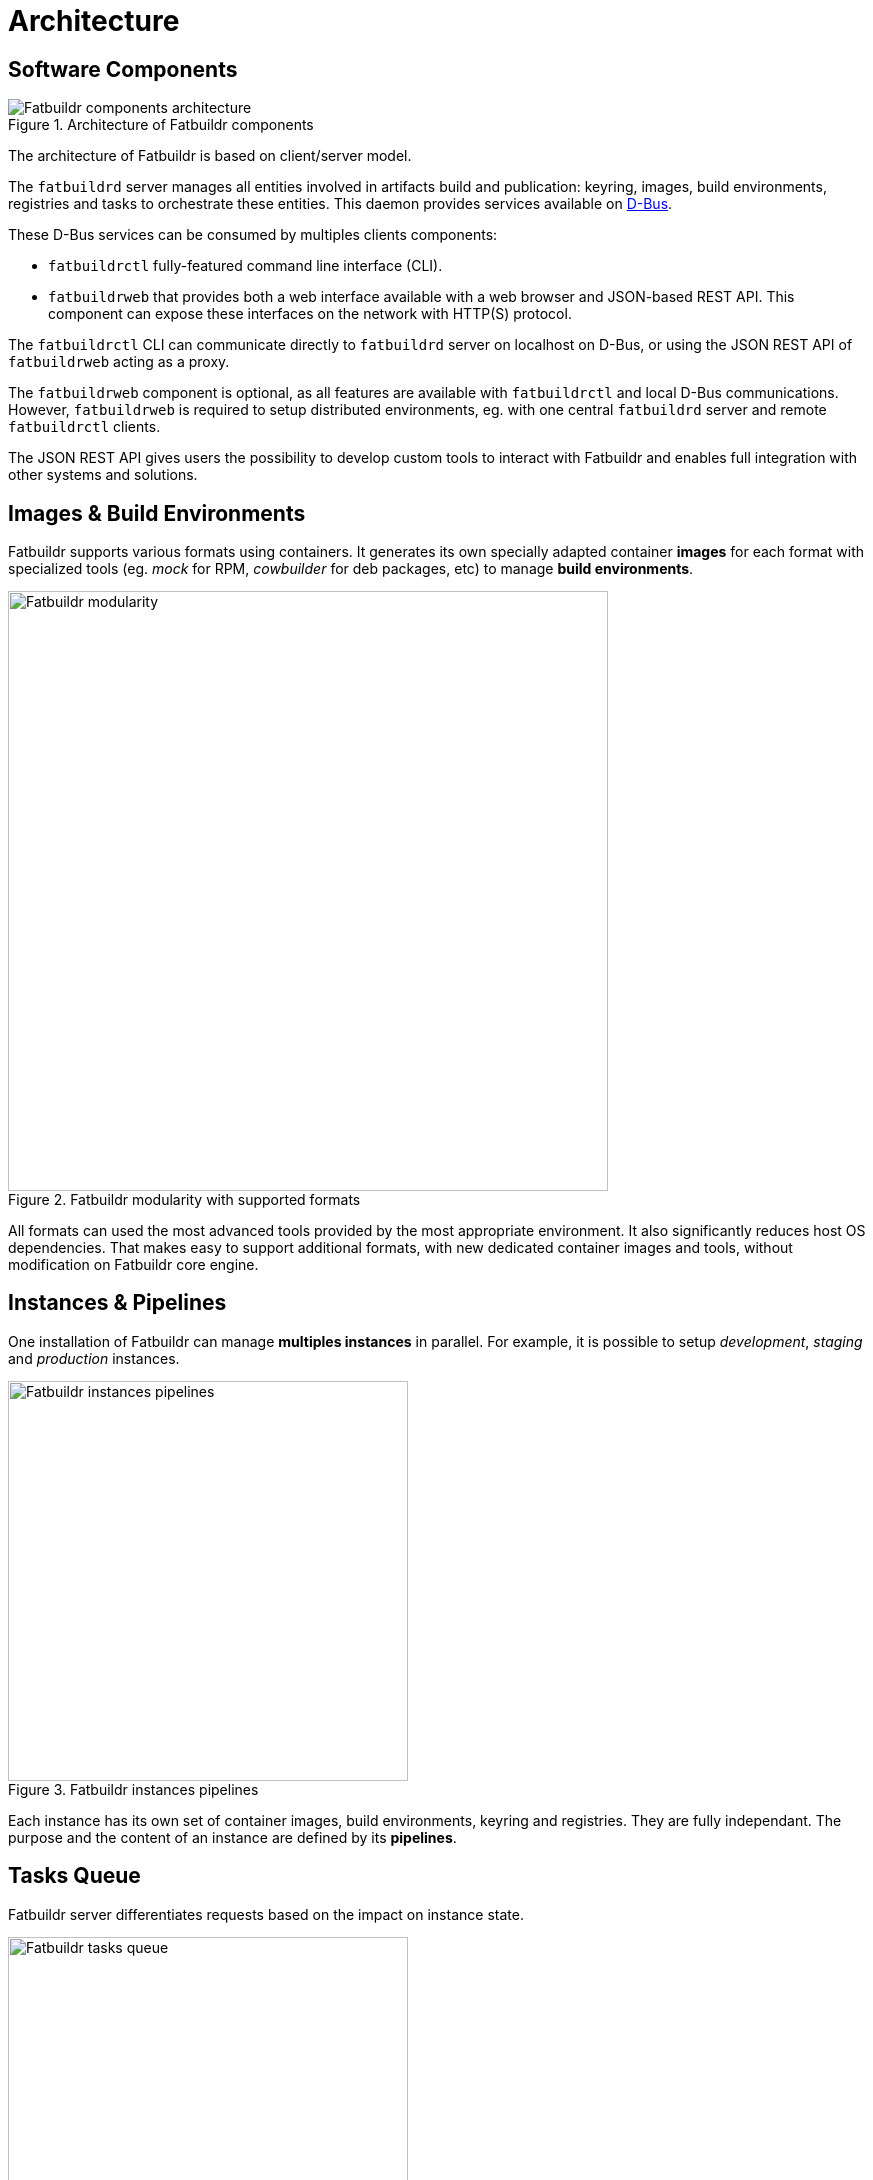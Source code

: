 = Architecture

[#components]
== Software Components

.Architecture of Fatbuildr components
image::fatbuildr_architecture.svg[alt=Fatbuildr components architecture,float=right]

The architecture of Fatbuildr is based on client/server model.

The `fatbuildrd` server manages all entities involved in artifacts build
and publication: keyring, images, build environments, registries and tasks to
orchestrate these entities. This daemon provides services available on
https://dbus.freedesktop.org[D-Bus].

These D-Bus services can be consumed by multiples clients components:

* `fatbuildrctl` fully-featured command line interface (CLI).
* `fatbuildrweb` that provides both a web interface available with a web
  browser and JSON-based REST API. This component can expose these interfaces
  on the network with HTTP(S) protocol.

The `fatbuildrctl` CLI can communicate directly to `fatbuildrd` server on
localhost on D-Bus, or using the JSON REST API of `fatbuildrweb` acting as a
proxy.

The `fatbuildrweb` component is optional, as all features are available with
`fatbuildrctl` and local D-Bus communications. However, `fatbuildrweb` is
required to setup distributed environments, eg. with one central `fatbuildrd`
server and remote `fatbuildrctl` clients.

The JSON REST API gives users the possibility to develop custom tools to
interact with Fatbuildr and enables full integration with other systems and
solutions.

[#containers]
== Images & Build Environments

Fatbuildr supports various formats using containers. It generates its own
specially adapted container *images* for each format with specialized tools
(eg. _mock_ for RPM, _cowbuilder_ for deb packages, etc) to manage *build
environments*.

.Fatbuildr modularity with supported formats
image::fatbuildr_formats.svg[alt=Fatbuildr modularity,width=600,align=center]

All formats can used the most advanced tools provided by the most appropriate
environment. It also significantly reduces host OS dependencies. That makes
easy to support additional formats, with new dedicated container images and
tools, without modification on Fatbuildr core engine.

[#instances]
== Instances & Pipelines

One installation of Fatbuildr can manage *multiples instances* in parallel.
For example, it is possible to setup _development_, _staging_ and _production_
instances.

.Fatbuildr instances pipelines
image::fatbuildr_pipelines.svg[alt=Fatbuildr instances pipelines,width=400,align=center]

Each instance has its own set of container images, build environments, keyring
and registries. They are fully independant. The purpose and the content of an
instance are defined by its *pipelines*.

[#tasks]
== Tasks Queue

Fatbuildr server differentiates requests based on the impact on instance state.

.Fatbuildr tasks queue
image::fatbuildr_queue.svg[alt=Fatbuildr tasks queue,width=400,align=center]

The requests that query the state are replied immediately (eg. content of
registry, keyring information). On the opposite, requests that modify the state
generate *tasks*. Successive tasks are enqueued and processed asynchronously by
worker threads. Examples of tasks are:

* Build and publish artifacts
* Renew keyring
* Delete artifact in registry
* Upgrade images and build environments, etc

Worker threads save tasks results in archives. These results can be later
retrieved by clients.
